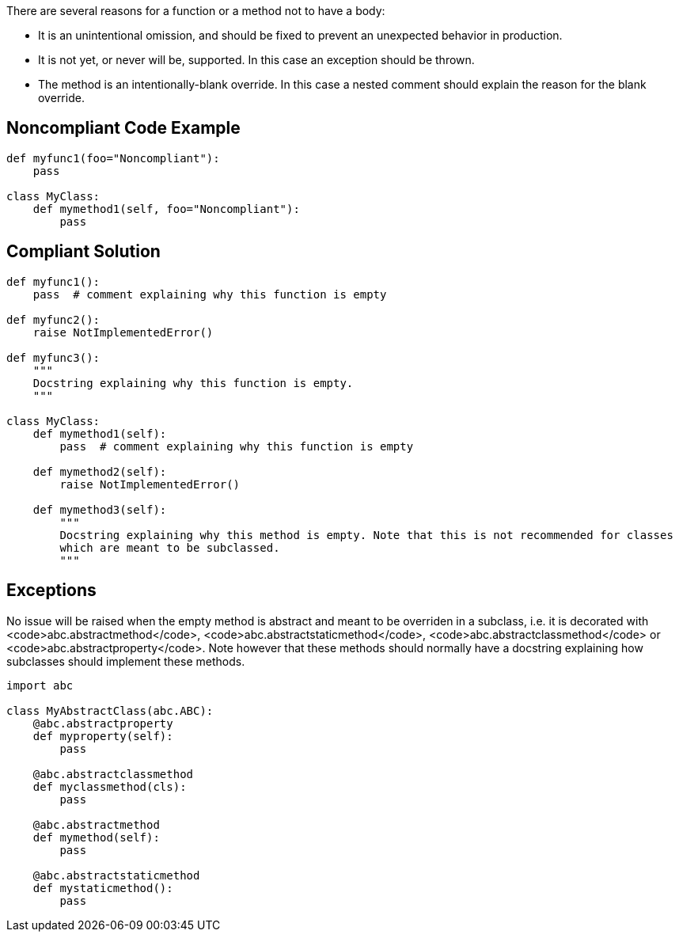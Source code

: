 There are several reasons for a function or a method not to have a body:

* It is an unintentional omission, and should be fixed to prevent an unexpected behavior in production.
* It is not yet, or never will be, supported. In this case an exception should be thrown.
* The method is an intentionally-blank override. In this case a nested comment should explain the reason for the blank override.

== Noncompliant Code Example

----
def myfunc1(foo="Noncompliant"):
    pass

class MyClass:
    def mymethod1(self, foo="Noncompliant"):
        pass

----

== Compliant Solution

----
def myfunc1():
    pass  # comment explaining why this function is empty

def myfunc2():
    raise NotImplementedError()

def myfunc3():
    """
    Docstring explaining why this function is empty.
    """

class MyClass:
    def mymethod1(self):
        pass  # comment explaining why this function is empty

    def mymethod2(self):
        raise NotImplementedError()

    def mymethod3(self):
        """
        Docstring explaining why this method is empty. Note that this is not recommended for classes
        which are meant to be subclassed.
        """
----

== Exceptions

No issue will be raised when the empty method is abstract and meant to be overriden in a subclass, i.e. it is decorated with <code>abc.abstractmethod</code>, <code>abc.abstractstaticmethod</code>, <code>abc.abstractclassmethod</code> or <code>abc.abstractproperty</code>. Note however that these methods should normally have a docstring explaining how subclasses should implement these methods.

----
import abc

class MyAbstractClass(abc.ABC):
    @abc.abstractproperty
    def myproperty(self):
        pass

    @abc.abstractclassmethod
    def myclassmethod(cls):
        pass

    @abc.abstractmethod
    def mymethod(self):
        pass

    @abc.abstractstaticmethod
    def mystaticmethod():
        pass
----
